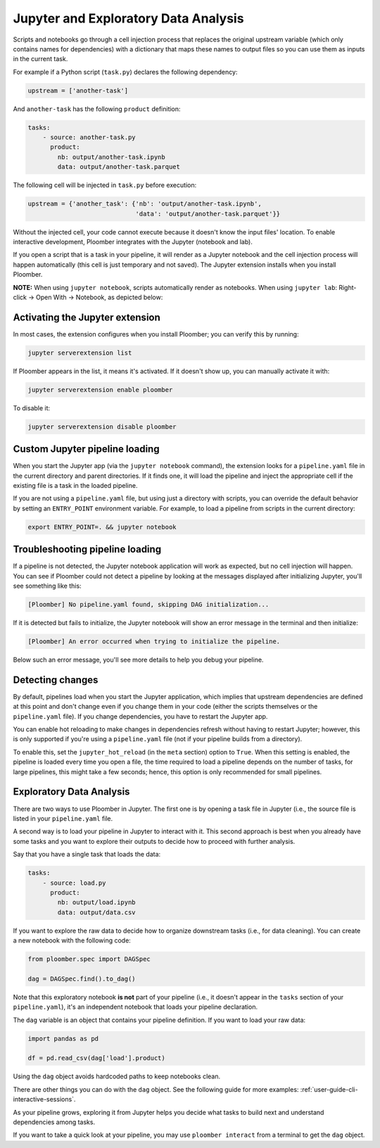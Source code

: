 Jupyter and Exploratory Data Analysis
=====================================

Scripts and notebooks go through a cell injection process that replaces the
original upstream variable (which only contains names for dependencies) with
a dictionary that maps these names to output files so you can use them as inputs
in the current task.

For example if a Python script (``task.py``) declares the following dependency:

.. code-block:: python
    :class: text-editor
    :name: task-py

    upstream = ['another-task']


And ``another-task`` has the following ``product`` definition:

.. code-block:: yaml
    :class: text-editor

    tasks:
        - source: another-task.py
          product:
            nb: output/another-task.ipynb
            data: output/another-task.parquet


The following cell will be injected in ``task.py`` before execution:

.. code-block:: python
    :class: text-editor

    upstream = {'another_task': {'nb': 'output/another-task.ipynb',
                                 'data': 'output/another-task.parquet'}}

Without the injected cell, your code cannot execute because it doesn't know the input files' location. To enable interactive development, Ploomber integrates with the Jupyter (notebook and lab).

If you open a script that is a task in your pipeline, it will render as a
Jupyter notebook and the cell injection process will happen automatically
(this cell is just temporary and not saved). The Jupyter extension installs
when you install Ploomber.

**NOTE:** When using ``jupyter notebook``, scripts automatically render as
notebooks. When using ``jupyter lab``: Right-click -> Open With -> Notebook,
as depicted below:

.. image:: https://ploomber.io/doc/lab-open-with-notebook.png
   :target: https://ploomber.io/doc/lab-open-with-notebook.png
   :alt: lab-open-with-notebook

Activating the Jupyter extension
--------------------------------

In most cases, the extension configures when you install Ploomber; you can verify this by running:


.. code-block:: console

    jupyter serverextension list


If Ploomber appears in the list, it means it's activated. If it doesn't show
up, you can manually activate it with:

.. code-block:: console

    jupyter serverextension enable ploomber

To disable it:

.. code-block:: console

    jupyter serverextension disable ploomber


Custom Jupyter pipeline loading
-------------------------------

When you start the Jupyter app (via the ``jupyter notebook`` command), the
extension looks for a ``pipeline.yaml`` file in the current directory and
parent directories. If it finds one, it will load the pipeline and inject
the appropriate cell if the existing file is a task in the loaded pipeline.

If you are not using a ``pipeline.yaml`` file, but using just a directory with
scripts, you can override the default behavior by setting an ``ENTRY_POINT``
environment variable. For example, to load a pipeline from scripts in the
current directory:

.. code-block:: console

    export ENTRY_POINT=. && jupyter notebook



Troubleshooting pipeline loading
--------------------------------

If a pipeline is not detected, the Jupyter notebook application will work
as expected, but no cell injection will happen. You can see if Ploomber could
not detect a pipeline by looking at the messages displayed after initializing Jupyter, you'll see something like this:

.. code-block:: console

    [Ploomber] No pipeline.yaml found, skipping DAG initialization...

If it is detected but fails to initialize, the Jupyter notebook will show an
error message in the terminal and then initialize:

.. code-block:: console

    [Ploomber] An error occurred when trying to initialize the pipeline.

Below such an error message, you'll see more details to help you debug your pipeline.


Detecting changes
-----------------

By default, pipelines load when you start the Jupyter application, which
implies that upstream dependencies are defined at this point and don't change
even if you change them in your code (either the scripts themselves or the
``pipeline.yaml`` file). If you change dependencies, you have to restart the
Jupyter app.

You can enable hot reloading to make changes in dependencies refresh without
having to restart Jupyter; however, this is only supported if you're using
a ``pipeline.yaml`` file (not if your pipeline builds from a directory).

To enable this, set the ``jupyter_hot_reload`` (in the ``meta`` section) option
to ``True``. When this setting is enabled, the pipeline is loaded every time
you open a file, the time required to load a pipeline depends on the number
of tasks, for large pipelines, this might take a few seconds; hence, this option
is only recommended for small pipelines.

Exploratory Data Analysis
-------------------------

There are two ways to use Ploomber in Jupyter. The first one is by opening a
task file in Jupyter (i.e., the source file is listed in your ``pipeline.yaml``
file.

A second way is to load your pipeline in Jupyter to interact with it. This second
approach is best when you already have some tasks and you want to explore their
outputs to decide how to proceed with further analysis.

Say that you have a single task that loads the data:

.. code-block:: yaml
    :class: text-editor

    tasks:
        - source: load.py
          product:
            nb: output/load.ipynb
            data: output/data.csv


If you want to explore the raw data to decide how to organize downstream tasks (i.e., for data
cleaning). You can create a new notebook with the following code:

.. code-block:: python
    :class: text-editor
    :name: exploratory-ipynb

    from ploomber.spec import DAGSpec
    
    dag = DAGSpec.find().to_dag()


Note that this exploratory notebook **is not** part of your pipeline (i.e., it
doesn't appear in the ``tasks`` section of your ``pipeline.yaml``), it's an
independent notebook that loads your pipeline declaration.

The ``dag`` variable is an object that contains your pipeline definition. If you
want to load your raw data:

.. code-block:: python
    :class: text-editor

    import pandas as pd

    df = pd.read_csv(dag['load'].product)

Using the ``dag`` object avoids hardcoded paths to keep notebooks clean.

There are other things you can do with the ``dag`` object. See the following
guide for more examples: :ref:`user-guide-cli-interactive-sessions`.

As your pipeline grows, exploring it from Jupyter helps you decide what tasks to
build next and understand dependencies among tasks.

If you want to take a quick look at your pipeline, you may use
``ploomber interact`` from a terminal to get the ``dag`` object.
